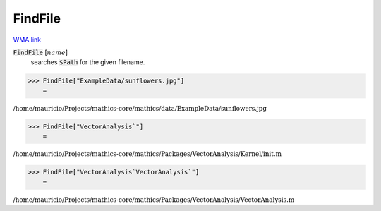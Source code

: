 FindFile
========

`WMA link <https://reference.wolfram.com/language/ref/FileFind.html>`_


:code:`FindFile` [:math:`name`]
    searches :code:`$Path`  for the given filename.





>>> FindFile["ExampleData/sunflowers.jpg"]
    =

:math:`\text{/home/mauricio/Projects/mathics-core/mathics/data/ExampleData/sunflowers.jpg}`


>>> FindFile["VectorAnalysis`"]
    =

:math:`\text{/home/mauricio/Projects/mathics-core/mathics/Packages/VectorAnalysis/Kernel/init.m}`


>>> FindFile["VectorAnalysis`VectorAnalysis`"]
    =

:math:`\text{/home/mauricio/Projects/mathics-core/mathics/Packages/VectorAnalysis/VectorAnalysis.m}`


